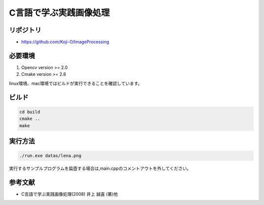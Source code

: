 C言語で学ぶ実践画像処理
===================================

リポジトリ
-------------

- https://github.com/Koji-O/ImageProcessing


必要環境
---------

1. Opencv version >= 2.0
2. Cmake version >= 2.8

linux環境、mac環境ではビルドが実行できることを確認しています。

ビルド
--------

.. code::

   cd build
   cmake ..
   make


実行方法
---------

.. code::

   ./run.exe datas/lena.png
   
実行するサンプルプログラムを扁壺する場合は,main.cppのコメントアウトを外してください。
   
参考文献
---------
- C言語で学ぶ実践画像処理(2008) 井上 誠喜 (著)他
